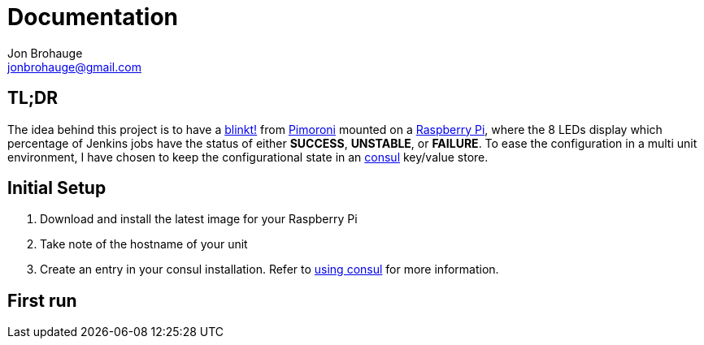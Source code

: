 = Documentation
Jon Brohauge <jonbrohauge@gmail.com>
:linkattrs:

== TL;DR
The idea behind this project is to have a https://shop.pimoroni.com/products/blinkt[blinkt!, window="_blank"] from https://shop.pimoroni.com/[Pimoroni, window="_blank"] mounted on a https://www.raspberrypi.org/[Raspberry Pi], where the 8 LEDs display which percentage of Jenkins jobs have the status of either *SUCCESS*, *UNSTABLE*, or *FAILURE*.
To ease the configuration in a multi unit environment, I have chosen to keep the configurational state in an https://www.consul.io/[consul, window="_blank"] key/value store.

== Initial Setup
. Download and install the latest image for your Raspberry Pi
. Take note of the hostname of your unit
. Create an entry in your consul installation. Refer to <<key-value-store.adoc#, using consul>> for more information.


== First run
